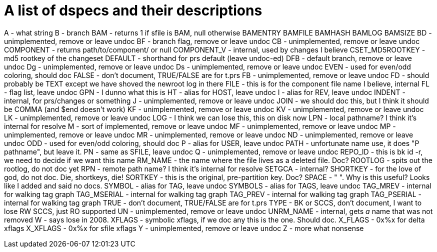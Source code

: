A list of dspecs and their descriptions
=======================================

A - what string
B - branch
BAM - returns 1 if sfile is BAM, null otherwise
BAMENTRY
BAMFILE
BAMHASH
BAMLOG
BAMSIZE
BD - unimplemented, remove or leave undoc
BF - branch flag, remove or leave undoc
CB - unimplemented, remove or leave undoc
COMPONENT - returns path/to/component/ or null
COMPONENT_V - internal, used by changes I believe
CSET_MD5ROOTKEY - md5 rootkey of the changeset
DEFAULT - shorthand for prs default (leave undoc-ed)
DFB - default branch, remove or leave undoc
Dg - unimplemented, remove or leave undoc
Ds - unimplemented, remove or leave undoc
EVEN - used for even/odd coloring, should doc
FALSE - don't document, TRUE/FALSE are for t.prs
FB - unimplemented, remove or leave undoc
FD - should probably be TEXT except we have shoved the newroot log in there
FILE - this is for the component file name I believe, internal
FL - flag list, leave undoc
GPN - I dunno what this is
HT - alias for HOST, leave undoc
I - alias for REV, leave undoc
INDENT - internal, for prs/changes or something
J - unimplemented, remove or leave undoc
JOIN - we should doc this, but I think it should be COMMA (and $end doesn't work)
KF - unimplemented, remove or leave undoc
KV - unimplemented, remove or leave undoc
LK - unimplemented, remove or leave undoc
LOG - I think we can lose this, this on disk now
LPN - local pathname?  I think it's internal for resolve
M - sort of implemented, remove or leave undoc
MF - unimplemented, remove or leave undoc
MP - unimplemented, remove or leave undoc
MR - unimplemented, remove or leave undoc
ND - unimplemented, remove or leave undoc
ODD - used for even/odd coloring, should doc
P - alias for USER, leave undoc
PATH - unfortunate name use, it does "P pathname", but leave it.
PN - same as SFILE, leave undoc
Q - unimplemented, remove or leave undoc
REPO_ID - this is bk id -r, we need to decide if we want this name
RM_NAME - the name where the file lives as a deleted file.  Doc?
ROOTLOG - spits out the rootlog, do not doc yet
RPN - remote path name?  I think it's internal for resolve
SETGCA - internal?
SHORTKEY - for the love of god, do not doc.  Die, shortkeys, die!
SORTKEY - this is the original, pre-partition key.  Doc?
SPACE - " ".  Why is this useful?  Looks like I added and said no docs.
SYMBOL - alias for TAG, leave undoc
SYMBOLS - alias for TAGS, leave undoc
TAG_MREV - internal for walking tag graph
TAG_MSERIAL - internal for walking tag graph
TAG_PREV - internal for walking tag graph
TAG_PSERIAL - internal for walking tag graph
TRUE - don't document, TRUE/FALSE are for t.prs
TYPE - BK or SCCS, don't document, I want to lose RW SCCS, just RO supported
UN - unimplemented, remove or leave undoc
UNRM_NAME - internal, gets _a_ name that was not removed
W - says lose in 2008.
XFLAGS - symbolic xflags, if we doc any this is the one.  Should doc.
X_FLAGS - 0x%x for delta xflags
X_XFLAGS - 0x%x for sfile xflags
Y - unimplemented, remove or leave undoc
Z - more what nonsense
